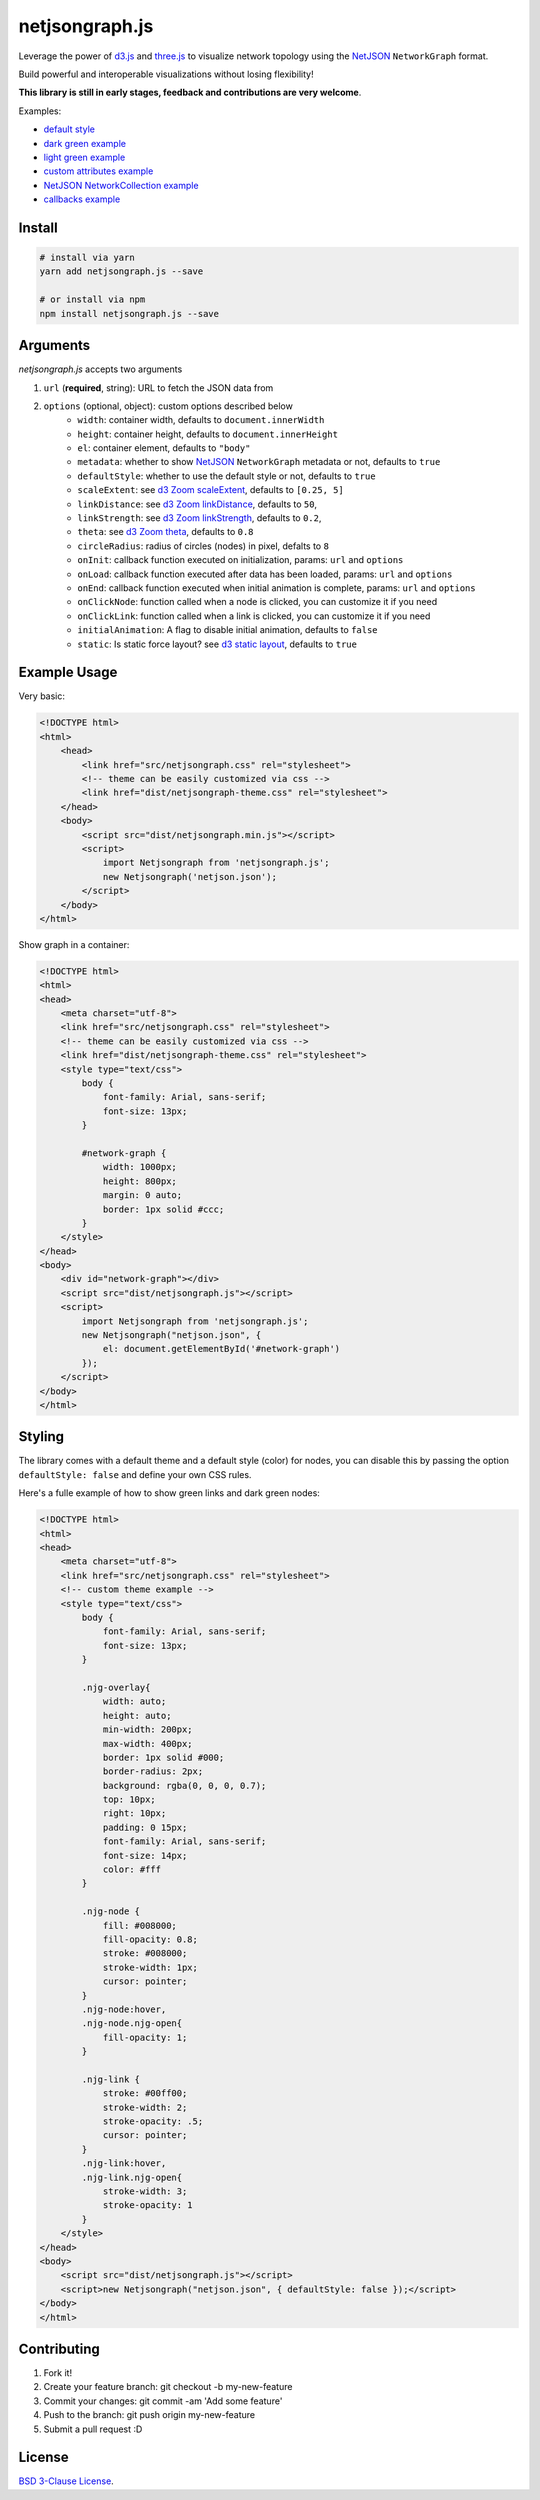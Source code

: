 netjsongraph.js
===============

.. image:: https://coveralls.io/repos/github/netjson/netjsongraph.js/badge.svg
   :target: https://coveralls.io/github/netjson/netjsongraph.js
.. image:: https://travis-ci.org/netjson/netjsongraph.js.svg?branch=dev
   :target: https://travis-ci.org/netjson/netjsongraph.js


.. image:: https://raw.githubusercontent.com/interop-dev/netjsongraph.js/master/docs/netjsongraph-default.png

Leverage the power of `d3.js <http://d3js.org/>`__ and `three.js <https://threejs.org/>`__ to visualize network topology using the
`NetJSON <http://netjson.org>`__ ``NetworkGraph`` format.

Build powerful and interoperable visualizations without losing flexibility!

**This library is still in early stages, feedback and contributions are very welcome**.

Examples:

* `default style <https://nodeshot.org/netjsongraph/examples/index.html>`__
* `dark green example <https://nodeshot.org/netjsongraph/examples/dark.html>`__
* `light green example <https://nodeshot.org/netjsongraph/examples/green.html>`__
* `custom attributes example <https://nodeshot.org/netjsongraph/examples/custom-attributes.html>`__
* `NetJSON NetworkCollection example <https://nodeshot.org/netjsongraph/examples/network-collection.html>`__
* `callbacks example <https://nodeshot.org/netjsongraph/examples/callbacks.html>`__

Install
-------

.. code-block:: bash

    # install via yarn
    yarn add netjsongraph.js --save

    # or install via npm
    npm install netjsongraph.js --save

Arguments
---------

*netjsongraph.js* accepts two arguments

1. ``url`` (**required**, string): URL to fetch the JSON data from
2. ``options`` (optional, object): custom options described below
    * ``width``: container width, defaults to ``document.innerWidth``
    * ``height``: container height, defaults to ``document.innerHeight``
    * ``el``: container element, defaults to ``"body"``
    * ``metadata``: whether to show `NetJSON <http://netjson.org>`__ ``NetworkGraph`` metadata or not, defaults to ``true``
    * ``defaultStyle``: whether to use the default style or not, defaults to ``true``
    * ``scaleExtent``: see `d3 Zoom scaleExtent <https://github.com/mbostock/d3/wiki/Zoom-Behavior#scaleExtent>`__, defaults to ``[0.25, 5]``
    * ``linkDistance``: see `d3 Zoom linkDistance <https://github.com/mbostock/d3/wiki/Force-Layout#linkDistance>`__, defaults to ``50``,
    * ``linkStrength``: see `d3 Zoom linkStrength <https://github.com/mbostock/d3/wiki/Force-Layout#linkStrength>`__, defaults to ``0.2``,
    * ``theta``: see `d3 Zoom theta <https://github.com/mbostock/d3/wiki/Force-Layout#theta>`__, defaults to ``0.8``
    * ``circleRadius``: radius of circles (nodes) in pixel, defalts to ``8``
    * ``onInit``: callback function executed on initialization, params: ``url`` and ``options``
    * ``onLoad``: callback function executed after data has been loaded, params: ``url`` and ``options``
    * ``onEnd``: callback function executed when initial animation is complete, params: ``url`` and ``options``
    * ``onClickNode``: function called when a node is clicked, you can customize it if you need
    * ``onClickLink``: function called when a link is clicked, you can customize it if you need
    * ``initialAnimation``: A flag to disable initial animation, defaults to ``false``
    * ``static``: Is static force layout? see `d3 static layout <https://bl.ocks.org/mbostock/1667139>`__, defaults to ``true``

Example Usage
-------------

Very basic:

.. code-block:: html

    <!DOCTYPE html>
    <html>
        <head>
            <link href="src/netjsongraph.css" rel="stylesheet">
            <!-- theme can be easily customized via css -->
            <link href="dist/netjsongraph-theme.css" rel="stylesheet">
        </head>
        <body>
            <script src="dist/netjsongraph.min.js"></script>
            <script>
                import Netjsongraph from 'netjsongraph.js';
                new Netjsongraph('netjson.json');
            </script>
        </body>
    </html>

Show graph in a container:

.. code-block:: html

    <!DOCTYPE html>
    <html>
    <head>
        <meta charset="utf-8">
        <link href="src/netjsongraph.css" rel="stylesheet">
        <!-- theme can be easily customized via css -->
        <link href="dist/netjsongraph-theme.css" rel="stylesheet">
        <style type="text/css">
            body {
                font-family: Arial, sans-serif;
                font-size: 13px;
            }

            #network-graph {
                width: 1000px;
                height: 800px;
                margin: 0 auto;
                border: 1px solid #ccc;
            }
        </style>
    </head>
    <body>
        <div id="network-graph"></div>
        <script src="dist/netjsongraph.js"></script>
        <script>
            import Netjsongraph from 'netjsongraph.js';
            new Netjsongraph("netjson.json", {
                el: document.getElementById('#network-graph')
            });
        </script>
    </body>
    </html>

Styling
-------

The library comes with a default theme and a default style (color) for nodes,
you can disable this by passing the option
``defaultStyle: false`` and define your own CSS rules.

Here's a fulle example of how to show green links and dark green nodes:

.. code-block:: html

    <!DOCTYPE html>
    <html>
    <head>
        <meta charset="utf-8">
        <link href="src/netjsongraph.css" rel="stylesheet">
        <!-- custom theme example -->
        <style type="text/css">
            body {
                font-family: Arial, sans-serif;
                font-size: 13px;
            }

            .njg-overlay{
                width: auto;
                height: auto;
                min-width: 200px;
                max-width: 400px;
                border: 1px solid #000;
                border-radius: 2px;
                background: rgba(0, 0, 0, 0.7);
                top: 10px;
                right: 10px;
                padding: 0 15px;
                font-family: Arial, sans-serif;
                font-size: 14px;
                color: #fff
            }

            .njg-node {
                fill: #008000;
                fill-opacity: 0.8;
                stroke: #008000;
                stroke-width: 1px;
                cursor: pointer;
            }
            .njg-node:hover,
            .njg-node.njg-open{
                fill-opacity: 1;
            }

            .njg-link {
                stroke: #00ff00;
                stroke-width: 2;
                stroke-opacity: .5;
                cursor: pointer;
            }
            .njg-link:hover,
            .njg-link.njg-open{
                stroke-width: 3;
                stroke-opacity: 1
            }
        </style>
    </head>
    <body>
        <script src="dist/netjsongraph.js"></script>
        <script>new Netjsongraph("netjson.json", { defaultStyle: false });</script>
    </body>
    </html>

Contributing
------------

1. Fork it!
2. Create your feature branch: git checkout -b my-new-feature
3. Commit your changes: git commit -am 'Add some feature'
4. Push to the branch: git push origin my-new-feature
5. Submit a pull request :D

License
-------

`BSD 3-Clause License <https://github.com/interop-dev/netjsongraph.js/blob/master/LICENSE>`__.
